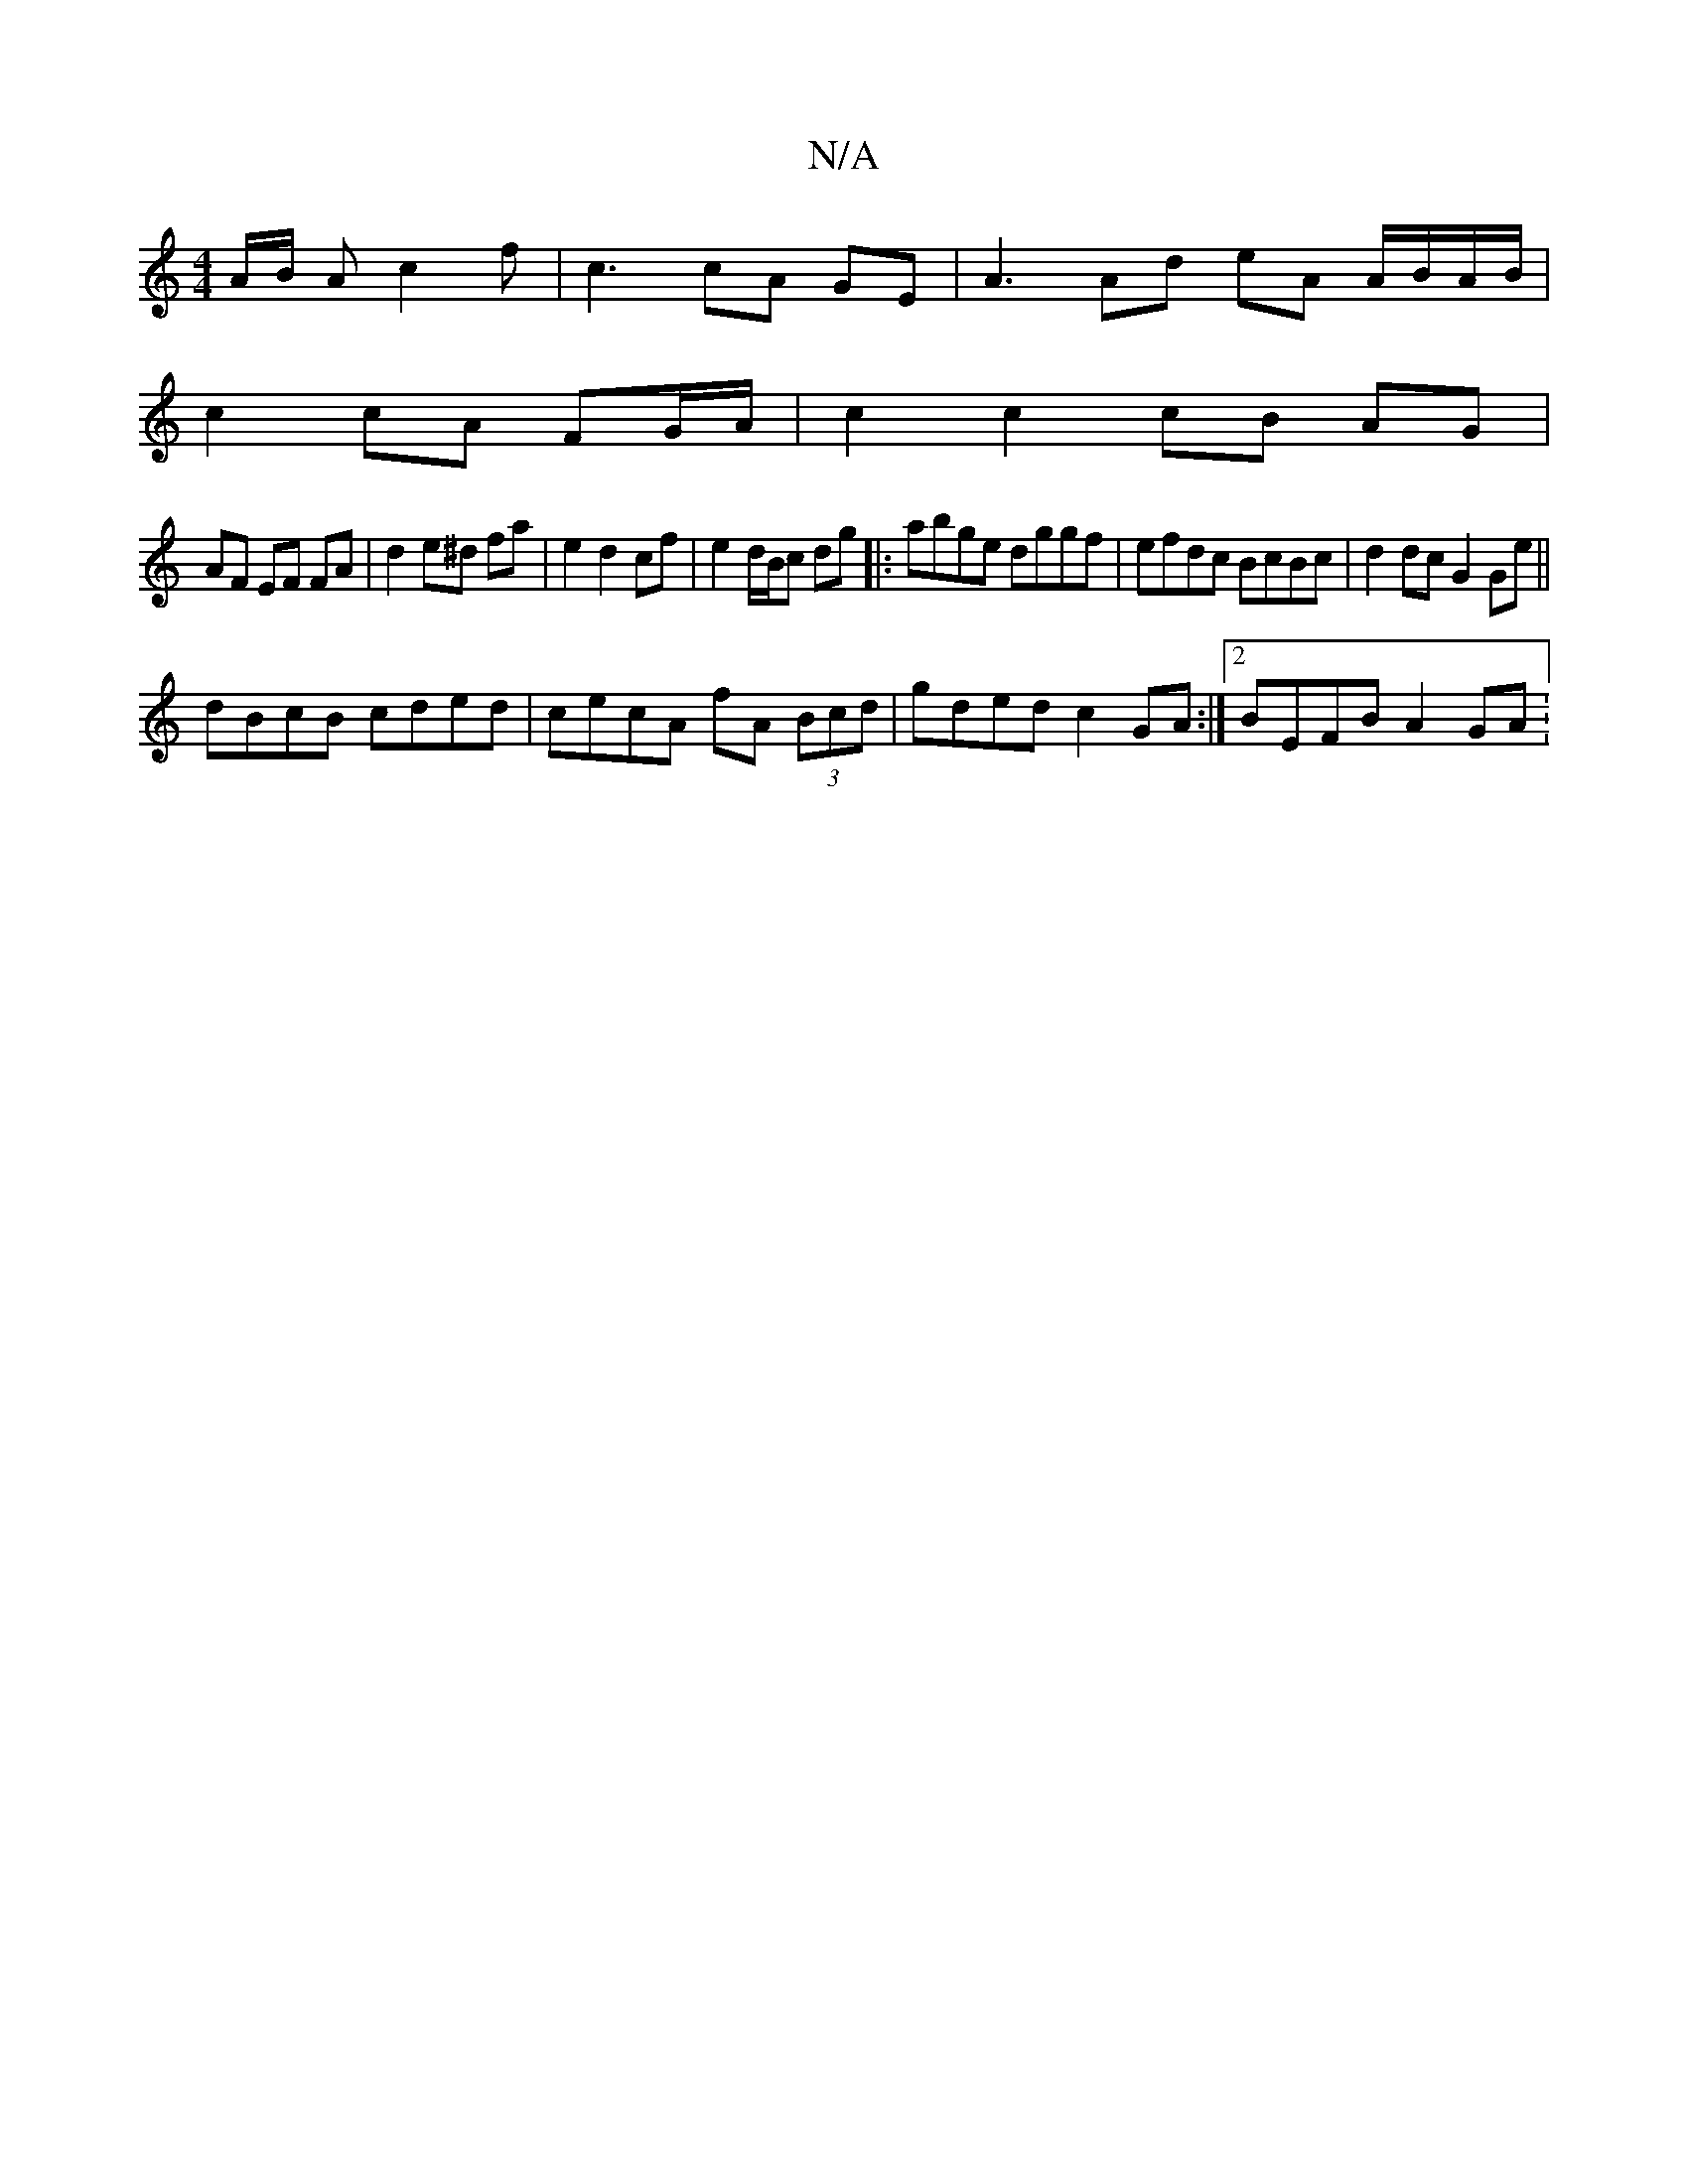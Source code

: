 X:1
T:N/A
M:4/4
R:N/A
K:Cmajor
A/2B/2 A c2 f|c3 cA GE | A3 Ad eA A/B/A/B/ |
c2 cA FG/A/ | c2 c2 cB AG |
AF EF FA |d2 e^d fa | e2 d2 cf | e2 d/B/c dg|:abge dggf|efdc BcBc|d2 dc G2 Ge||
dBcB cded|cecA fA (3Bcd|gded c2GA:|2 BEFB A2GA:
